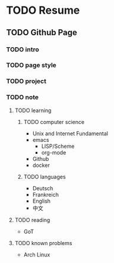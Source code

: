 * TODO Resume
  SCHEDULED: <2021-05-02 Sun>
** TODO Github Page
   SCHEDULED: <2021-05-02 Sun>
*** TODO intro
*** TODO page style
*** TODO project
*** TODO note
**** TODO learning
***** TODO computer science
      - Unix and Internet Fundamental
      - emacs
        - LISP/Scheme
        - org-mode
      - Github
      - docker
***** TODO languages
      - Deutsch
      - Frankreich
      - English
      - 中文
**** TODO reading
     - GoT
**** TODO known problems
     - Arch Linux
